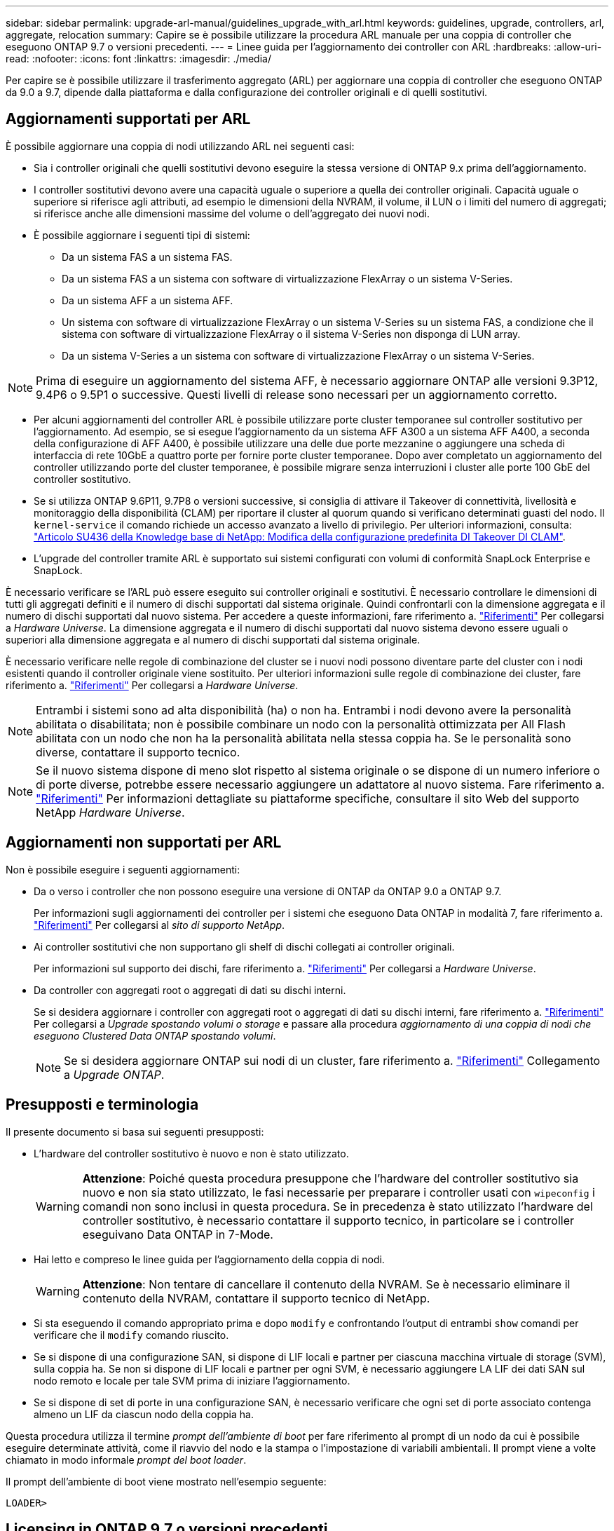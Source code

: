 ---
sidebar: sidebar 
permalink: upgrade-arl-manual/guidelines_upgrade_with_arl.html 
keywords: guidelines, upgrade, controllers, arl, aggregate, relocation 
summary: Capire se è possibile utilizzare la procedura ARL manuale per una coppia di controller che eseguono ONTAP 9.7 o versioni precedenti. 
---
= Linee guida per l'aggiornamento dei controller con ARL
:hardbreaks:
:allow-uri-read: 
:nofooter: 
:icons: font
:linkattrs: 
:imagesdir: ./media/


[role="lead"]
Per capire se è possibile utilizzare il trasferimento aggregato (ARL) per aggiornare una coppia di controller che eseguono ONTAP da 9.0 a 9.7, dipende dalla piattaforma e dalla configurazione dei controller originali e di quelli sostitutivi.



== Aggiornamenti supportati per ARL

È possibile aggiornare una coppia di nodi utilizzando ARL nei seguenti casi:

* Sia i controller originali che quelli sostitutivi devono eseguire la stessa versione di ONTAP 9.x prima dell'aggiornamento.
* I controller sostitutivi devono avere una capacità uguale o superiore a quella dei controller originali. Capacità uguale o superiore si riferisce agli attributi, ad esempio le dimensioni della NVRAM, il volume, il LUN o i limiti del numero di aggregati; si riferisce anche alle dimensioni massime del volume o dell'aggregato dei nuovi nodi.
* È possibile aggiornare i seguenti tipi di sistemi:
+
** Da un sistema FAS a un sistema FAS.
** Da un sistema FAS a un sistema con software di virtualizzazione FlexArray o un sistema V-Series.
** Da un sistema AFF a un sistema AFF.
** Un sistema con software di virtualizzazione FlexArray o un sistema V-Series su un sistema FAS, a condizione che il sistema con software di virtualizzazione FlexArray o il sistema V-Series non disponga di LUN array.
** Da un sistema V-Series a un sistema con software di virtualizzazione FlexArray o un sistema V-Series.





NOTE: Prima di eseguire un aggiornamento del sistema AFF, è necessario aggiornare ONTAP alle versioni 9.3P12, 9.4P6 o 9.5P1 o successive. Questi livelli di release sono necessari per un aggiornamento corretto.

* Per alcuni aggiornamenti del controller ARL è possibile utilizzare porte cluster temporanee sul controller sostitutivo per l'aggiornamento. Ad esempio, se si esegue l'aggiornamento da un sistema AFF A300 a un sistema AFF A400, a seconda della configurazione di AFF A400, è possibile utilizzare una delle due porte mezzanine o aggiungere una scheda di interfaccia di rete 10GbE a quattro porte per fornire porte cluster temporanee. Dopo aver completato un aggiornamento del controller utilizzando porte del cluster temporanee, è possibile migrare senza interruzioni i cluster alle porte 100 GbE del controller sostitutivo.
* Se si utilizza ONTAP 9.6P11, 9.7P8 o versioni successive, si consiglia di attivare il Takeover di connettività, livellosità e monitoraggio della disponibilità (CLAM) per riportare il cluster al quorum quando si verificano determinati guasti del nodo. Il `kernel-service` il comando richiede un accesso avanzato a livello di privilegio. Per ulteriori informazioni, consulta: https://kb.netapp.com/Support_Bulletins/Customer_Bulletins/SU436["Articolo SU436 della Knowledge base di NetApp: Modifica della configurazione predefinita DI Takeover DI CLAM"^].
* L'upgrade del controller tramite ARL è supportato sui sistemi configurati con volumi di conformità SnapLock Enterprise e SnapLock.


È necessario verificare se l'ARL può essere eseguito sui controller originali e sostitutivi. È necessario controllare le dimensioni di tutti gli aggregati definiti e il numero di dischi supportati dal sistema originale. Quindi confrontarli con la dimensione aggregata e il numero di dischi supportati dal nuovo sistema. Per accedere a queste informazioni, fare riferimento a. link:other_references.html["Riferimenti"] Per collegarsi a _Hardware Universe_. La dimensione aggregata e il numero di dischi supportati dal nuovo sistema devono essere uguali o superiori alla dimensione aggregata e al numero di dischi supportati dal sistema originale.

È necessario verificare nelle regole di combinazione del cluster se i nuovi nodi possono diventare parte del cluster con i nodi esistenti quando il controller originale viene sostituito. Per ulteriori informazioni sulle regole di combinazione dei cluster, fare riferimento a. link:other_references.html["Riferimenti"] Per collegarsi a _Hardware Universe_.


NOTE: Entrambi i sistemi sono ad alta disponibilità (ha) o non ha. Entrambi i nodi devono avere la personalità abilitata o disabilitata; non è possibile combinare un nodo con la personalità ottimizzata per All Flash abilitata con un nodo che non ha la personalità abilitata nella stessa coppia ha. Se le personalità sono diverse, contattare il supporto tecnico.


NOTE: Se il nuovo sistema dispone di meno slot rispetto al sistema originale o se dispone di un numero inferiore o di porte diverse, potrebbe essere necessario aggiungere un adattatore al nuovo sistema. Fare riferimento a. link:other_references.html["Riferimenti"] Per informazioni dettagliate su piattaforme specifiche, consultare il sito Web del supporto NetApp _Hardware Universe_.



== Aggiornamenti non supportati per ARL

Non è possibile eseguire i seguenti aggiornamenti:

* Da o verso i controller che non possono eseguire una versione di ONTAP da ONTAP 9.0 a ONTAP 9.7.
+
Per informazioni sugli aggiornamenti dei controller per i sistemi che eseguono Data ONTAP in modalità 7, fare riferimento a. link:other_references.html["Riferimenti"] Per collegarsi al _sito di supporto NetApp_.

* Ai controller sostitutivi che non supportano gli shelf di dischi collegati ai controller originali.
+
Per informazioni sul supporto dei dischi, fare riferimento a. link:other_references.html["Riferimenti"] Per collegarsi a _Hardware Universe_.

* Da controller con aggregati root o aggregati di dati su dischi interni.
+
Se si desidera aggiornare i controller con aggregati root o aggregati di dati su dischi interni, fare riferimento a. link:other_references.html["Riferimenti"] Per collegarsi a _Upgrade spostando volumi o storage_ e passare alla procedura _aggiornamento di una coppia di nodi che eseguono Clustered Data ONTAP spostando volumi_.

+

NOTE: Se si desidera aggiornare ONTAP sui nodi di un cluster, fare riferimento a. link:other_references.html["Riferimenti"] Collegamento a _Upgrade ONTAP_.





== Presupposti e terminologia

Il presente documento si basa sui seguenti presupposti:

* L'hardware del controller sostitutivo è nuovo e non è stato utilizzato.
+

WARNING: *Attenzione*: Poiché questa procedura presuppone che l'hardware del controller sostitutivo sia nuovo e non sia stato utilizzato, le fasi necessarie per preparare i controller usati con `wipeconfig` i comandi non sono inclusi in questa procedura. Se in precedenza è stato utilizzato l'hardware del controller sostitutivo, è necessario contattare il supporto tecnico, in particolare se i controller eseguivano Data ONTAP in 7-Mode.

* Hai letto e compreso le linee guida per l'aggiornamento della coppia di nodi.
+

WARNING: *Attenzione*: Non tentare di cancellare il contenuto della NVRAM. Se è necessario eliminare il contenuto della NVRAM, contattare il supporto tecnico di NetApp.

* Si sta eseguendo il comando appropriato prima e dopo `modify` e confrontando l'output di entrambi `show` comandi per verificare che il `modify` comando riuscito.
* Se si dispone di una configurazione SAN, si dispone di LIF locali e partner per ciascuna macchina virtuale di storage (SVM), sulla coppia ha. Se non si dispone di LIF locali e partner per ogni SVM, è necessario aggiungere LA LIF dei dati SAN sul nodo remoto e locale per tale SVM prima di iniziare l'aggiornamento.
* Se si dispone di set di porte in una configurazione SAN, è necessario verificare che ogni set di porte associato contenga almeno un LIF da ciascun nodo della coppia ha.


Questa procedura utilizza il termine _prompt dell'ambiente di boot_ per fare riferimento al prompt di un nodo da cui è possibile eseguire determinate attività, come il riavvio del nodo e la stampa o l'impostazione di variabili ambientali. Il prompt viene a volte chiamato in modo informale _prompt del boot loader_.

Il prompt dell'ambiente di boot viene mostrato nell'esempio seguente:

[listing]
----
LOADER>
----


== Licensing in ONTAP 9.7 o versioni precedenti

Quando si configura un cluster, la procedura guidata richiede di inserire la chiave di licenza del cluster. Tuttavia, alcune funzionalità richiedono licenze aggiuntive, che vengono emesse come _pacchetti_ che includono una o più funzionalità. Ogni nodo del cluster deve disporre di una propria chiave per poter utilizzare ciascuna funzionalità nel cluster.

Se non si dispone di nuove chiavi di licenza, le funzionalità attualmente concesse in licenza nel cluster sono disponibili per il nuovo controller e continueranno a funzionare. Tuttavia, l'utilizzo di funzionalità senza licenza sul controller potrebbe non essere conforme al contratto di licenza, pertanto è necessario installare la nuova chiave di licenza o le nuove chiavi per il nuovo controller al termine dell'aggiornamento.

Tutte le chiavi di licenza sono composte da 28 caratteri alfabetici maiuscoli. Fare riferimento a. link:other_references.html["Riferimenti"] Per accedere al _sito di supporto NetApp_, dove è possibile ottenere nuove chiavi di licenza di 28 caratteri per ONTAP 9.7. o prima. Le chiavi sono disponibili nella sezione _My Support_ sotto _licenze software_. Se il sito non dispone delle chiavi di licenza necessarie, contattare il rappresentante commerciale NetApp.

Per informazioni dettagliate sulle licenze, visitare il sito Web all'indirizzo link:other_references.html["Riferimenti"] Per collegarsi al _System Administration Reference_.



== Crittografia dello storage

I nodi originali o i nuovi nodi potrebbero essere abilitati per Storage Encryption. In tal caso, è necessario eseguire ulteriori operazioni in questa procedura per verificare che Storage Encryption sia impostato correttamente.

Se si desidera utilizzare Storage Encryption, tutti i dischi associati ai nodi devono disporre di dischi con crittografia automatica.



== Cluster senza switch a due nodi

Se si stanno aggiornando i nodi in un cluster senza switch a due nodi, è possibile lasciare i nodi nel cluster senza switch durante l'aggiornamento. Non è necessario convertirli in un cluster con switch.



== Risoluzione dei problemi

Questa procedura include suggerimenti per la risoluzione dei problemi.

In caso di problemi durante l'aggiornamento dei controller, consultare la sezione link:troubleshoot_index.html["Risolvere i problemi"] sezione alla fine della procedura per ulteriori informazioni e possibili soluzioni.

Se non si riesce a trovare una soluzione al problema riscontrato, contattare il supporto tecnico.
